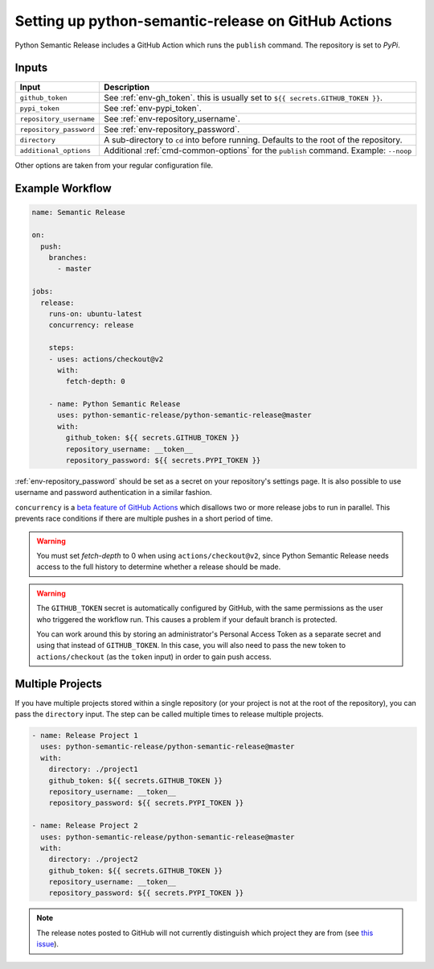 Setting up python-semantic-release on GitHub Actions
====================================================

Python Semantic Release includes a GitHub Action which runs the ``publish``
command. The repository is set to `PyPi`.

Inputs
------

+--------------------------+----------------------------------------------------------------------------------------+
| Input                    | Description                                                                            |
+==========================+========================================================================================+
| ``github_token``         | See :ref:`env-gh_token`. this is usually set to ``${{ secrets.GITHUB_TOKEN }}``.       |
+--------------------------+----------------------------------------------------------------------------------------+
| ``pypi_token``           | See :ref:`env-pypi_token`.                                                             |
+--------------------------+----------------------------------------------------------------------------------------+
| ``repository_username``  | See :ref:`env-repository_username`.                                                    |
+--------------------------+----------------------------------------------------------------------------------------+
| ``repository_password``  | See :ref:`env-repository_password`.                                                    |
+--------------------------+----------------------------------------------------------------------------------------+
| ``directory``            | A sub-directory to ``cd`` into before running. Defaults to the root of the repository. |
+--------------------------+----------------------------------------------------------------------------------------+
| ``additional_options``   | Additional :ref:`cmd-common-options` for the ``publish`` command. Example: ``--noop``  |
+--------------------------+----------------------------------------------------------------------------------------+

Other options are taken from your regular configuration file.

Example Workflow
----------------

.. code:: yaml

   name: Semantic Release

   on:
     push:
       branches:
         - master

   jobs:
     release:
       runs-on: ubuntu-latest
       concurrency: release

       steps:
       - uses: actions/checkout@v2
         with:
           fetch-depth: 0

       - name: Python Semantic Release
         uses: python-semantic-release/python-semantic-release@master
         with:
           github_token: ${{ secrets.GITHUB_TOKEN }}
           repository_username: __token__
           repository_password: ${{ secrets.PYPI_TOKEN }}

:ref:`env-repository_password` should be set as a secret on your repository's settings page.
It is also possible to use username and password authentication in a similar fashion.

``concurrency`` is a
`beta feature of GitHub Actions <https://docs.github.com/en/actions/reference/workflow-syntax-for-github-actions#jobsjob_idconcurrency>`_
which disallows two or more release jobs to run in parallel. This prevents race
conditions if there are multiple pushes in a short period of time.

.. warning::
  You must set `fetch-depth` to 0 when using ``actions/checkout@v2``, since
  Python Semantic Release needs access to the full history to determine whether
  a release should be made.

.. warning::
  The ``GITHUB_TOKEN`` secret is automatically configured by GitHub, with the
  same permissions as the user who triggered the workflow run. This causes
  a problem if your default branch is protected.

  You can work around this by storing an administrator's Personal Access Token
  as a separate secret and using that instead of ``GITHUB_TOKEN``. In this
  case, you will also need to pass the new token to ``actions/checkout`` (as
  the ``token`` input) in order to gain push access.

Multiple Projects
-----------------

If you have multiple projects stored within a single repository (or your
project is not at the root of the repository), you can pass the
``directory`` input. The step can be called multiple times to release
multiple projects.

.. code:: yaml

   - name: Release Project 1
     uses: python-semantic-release/python-semantic-release@master
     with:
       directory: ./project1
       github_token: ${{ secrets.GITHUB_TOKEN }}
       repository_username: __token__
       repository_password: ${{ secrets.PYPI_TOKEN }}

   - name: Release Project 2
     uses: python-semantic-release/python-semantic-release@master
     with:
       directory: ./project2
       github_token: ${{ secrets.GITHUB_TOKEN }}
       repository_username: __token__
       repository_password: ${{ secrets.PYPI_TOKEN }}

.. note::
  The release notes posted to GitHub will not currently distinguish which
  project they are from (see `this issue`_).

.. _this issue: https://github.com/python-semantic-release/python-semantic-release/issues/168
